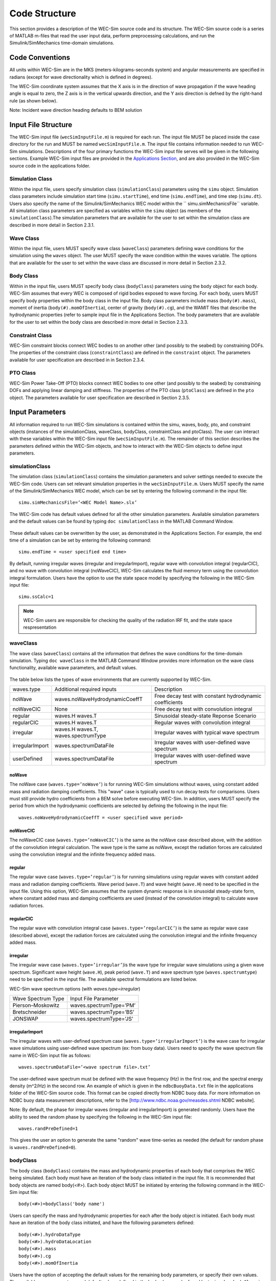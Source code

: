 Code Structure
==============
This section provides a description of the WEC-Sim source code and its structure. The WEC-Sim source code is a series of MATLAB m-files that read the user input data, perform preprocessing calculations, and run the Simulink/SimMechanics time-domain simulations.

Code Conventions
----------------
All units within WEC-Sim are in the MKS (meters-kilograms-seconds system) and angular measurements are specified in radians (except for wave directionality which is defined in degrees).

The WEC-Sim coordinate system assumes that the X axis is in the direction of wave propagation if the wave heading angle is equal to zero, the Z axis is in the vertical upwards direction, and the Y axis direction
is defned by the right-hand rule (as shown below). 

Note: Incident wave direction heading defaults to BEM solution

.. figure:: _static/coordinateSystem.png
   :width: 400pt

Input File Structure
--------------------

The WEC-Sim input file (``wecSimInputFile.m``) is required for each run. The input file MUST be placed inside the case directory for the run and MUST be named ``wecSimInputFile.m``. The input file contains information needed to run WEC-Sim simulations. Descriptions of the four primary functions the WEC-Sim input file serves will be given in the following sections. Example WEC-Sim input files are provided in the `Applications Section <https://github.com/WEC-Sim/WEC-Sim/wiki/3.-Applications>`_, and are also provided in the WEC-Sim source code in the applications folder.

Simulation Class
~~~~~~~~~~~~~~~~~~~~~~~~
Within the input file, users specify simulation class (``simulationClass``) parameters using the ``simu`` object. Simulation class parameters include simulation start time (``simu.startTime``), end time (``simu.endTime``), and time step (``simu.dt``). Users also specify the name of the Simulink/SimMechanics WEC model within the `` simu.simMechanicsFile`` variable. All simulation class parameters are specified as variables within the ``simu`` object (as members of the ``simulationClass``).The simulation parameters that are available for the user to set within the simulation class are described in more detail in Section 2.3.1.

Wave Class
~~~~~~~~~~
Within the input file, users MUST specify wave class (``waveClass``) parameters defining wave conditions for the simulation using the ``waves`` object. The user MUST specify the wave condition within the waves variable. The options that are available for the user to set within the wave class are discussed in more detail in Section 2.3.2.

Body Class
~~~~~~~~~~
Within in the input file, users MUST specify body class (``bodyClass``) parameters using the ``body`` object for each body. WEC-Sim assumes that every WEC is composed of rigid bodies exposed to wave forcing. For each body, users MUST specify body properties within the body class in the input file. Body class parameters include mass (``body(#).mass``), moment of inertia (``body(#).momOfInertia``), center of gravity (``body(#).cg``), and the WAMIT files that describe the hydrodynamic properties (refer to sample input file in the Applications Section. The body parameters that are available for the user to set within the body class are described in more detail in Section 2.3.3.

Constraint Class
~~~~~~~~~~~~~~~~
WEC-Sim constraint blocks connect WEC bodies to on another other (and possibly to the seabed) by constraining DOFs. The properties of the constraint class (``constraintClass``) are defined in the ``constraint`` object. The parameters available for user specification are described in in Section 2.3.4.


PTO Class
~~~~~~~~~
WEC-Sim Power Take-Off (PTO) blocks connect WEC bodies to one other (and possibly to the seabed) by constraining DOFs and applying linear damping and stiffness. The properties of the PTO class (``ptoClass``) are defined in the ``pto`` object. The parameters available for user specification are described in Section 2.3.5.

Input Parameters
----------------
All information required to run WEC-Sim simulations is contained within the simu, waves, body, pto, and constraint objects (instances of the simulationClass, waveClass, bodyClass, constraintClass and ptoClass).  The user can interact with these variables within the WEC-Sim input file (``wecSimInputFile.m``). The remainder of this section describes the parameters defined within the WEC-Sim objects, and how to interact with the WEC-Sim objects to define input parameters. 

simulationClass
~~~~~~~~~~~~~~~

The simulation class (``simulationClass``) contains the simulation parameters and solver settings needed to execute the WEC-Sim code. Users can set relevant simulation properties in the ``wecSimInputFile.m``. Users MUST specify the name of the Simulink/SimMechanics WEC model, which can be set by entering the following command in the input file::

	simu.simMechanicsFile=’<WEC Model Name>.slx’

The WEC-Sim code has default values defined for all the other simulation parameters. Available simulation parameters and the default values can be found by typing ``doc simulationClass`` in the MATLAB Command Window.

.. figure:: _static/simuClass.png

These default values can be overwritten by the user, as demonstrated in the Applications Section. For example, the end time of a simulation can be set by entering the following command::

	simu.endTime = <user specified end time>

By default, running irregular waves (irregular and irregularImport), regular wave with convolution integral (regularCIC), and no wave with convolution integral (noWaveCIC), WEC-Sim calculates the fluid memory term using the convolution integral formulation. Users have the option to use the state space model by specifying the following in the WEC-Sim input file::

	simu.ssCalc=1
	
.. Note::

	WEC-Sim users are responsible for checking the quality of the radiation IRF fit, and the state space respresentation

waveClass
~~~~~~~~~
The wave class (``waveClass``) contains all the information that defines the wave conditions for the time-domain simulation. Typing ``doc waveClass`` in the MATLAB Command Window provides more information on the wave class functionality, available wave parameters, and default values.

.. figure:: _static/waveClass.png

The table below lists the types of wave environments that are currently supported by WEC-Sim. 

================= =====================================  ========================================================
waves.type        Additional required inputs             Description
noWave            waves.noWaveHydrodynamicCoeffT         Free decay test with constant hydrodynamic coefficients
noWaveCIC         None                                   Free decay test with convolution integral
regular           waves.H waves.T                        Sinusoidal steady-state Reponse Scenario
regularCIC        waves.H waves.T                        Regular waves with convolution integral
irregular         waves.H waves.T, waves.spectrumType    Irregular waves with typical wave spectrum
irregularImport   waves.spectrumDataFile                 Irregular waves with user-defined wave spectrum
userDefined       waves.spectrumDataFile                 Irregular waves with user-defined wave spectrum                                                                            
================= =====================================  ========================================================

noWave
.........
The noWave case (``waves.type=’noWave’``) is for running WEC-Sim simulations without waves, using constant added mass and radiation damping coefficients. This "wave" case is typically used to run decay tests for comparisons. Users must still provide hydro coefficients from a BEM solve before executing WEC-Sim. In addition, users MUST specify the period from which the hydrodynamic coefficients are selected by defining the following in the input file::
 
	waves.noWaveHydrodynamicCoeffT = <user specified wave period>

noWaveCIC
.........
The noWaveCIC case (``waves.type=’noWaveCIC’``) is the same as the noWave case described above, 
with the addition of the convolution integral calculation. The wave type is the same as noWave, except the radiation forces are calculated using the convolution integral and the infinite frequency added mass.

regular
.........
The regular wave case (``waves.type=’regular’``) is for running simulations using regular waves with constant added mass and radiation damping coefficients. Wave period (``wave.T``) and wave height (``wave.H``) need to be specified in the input file. Using this option, WEC-Sim assumes that the system dynamic response is in sinusoidal steady-state form, where constant added mass and damping coefficients are used (instead of the convolution integral) to calculate wave radiation forces.

regularCIC
...........
The regular wave with convolution integral case (``waves.type=’regularCIC’``) is the same as regular wave case (described above), except the radiation forces are calculated using the convolution integral and the infinite frequency added mass.

irregular
.........
The irregular wave case (``waves.type=’irregular’``)is the wave type for irregular wave simulations using a given wave spectrum. Significant wave height (``wave.H``), peak period (``wave.T``) and wave spectrum type (``waves.spectrumtype``) need to be specified in the input file. The available spectral formulations are listed below.


WEC-Sim wave spectrum options (with `waves.type=irregular`)

==================  ========================
Wave Spectrum Type  Input File Parameter
Pierson–Moskowitz   waves.spectrumType=’PM’
Bretschneider	    waves.spectrumType=’BS’
JONSWAP             waves.spectrumType=’JS’
==================  ========================

irregularImport
................
The irregular waves with user-defined spectrum case (``waves.type=’irregularImport’``) is the wave case for irregular wave simulations using user-defined wave spectrum (ex: from buoy data). Users need to specify the wave spectrum file name in WEC-Sim input file as follows::

	waves.spectrumDataFile=’<wave spectrum file>.txt’

The user-defined wave spectrum must be defined with the wave frequency (Hz) in the first row, and the spectral energy density (m^2/Hz) in the second row. An example of which is given in the ``ndbcBuoyData.txt`` file in the applications folder of the WEC-Sim source code. This format can be copied directly from NDBC buoy data. For more information on NDBC buoy data measurement descriptions, refer to the [http://www.ndbc.noaa.gov/measdes.shtml NDBC website].

Note: By default, the phase for irregular waves (irregular and irregularImport) is generated randomly. Users have the ability to seed the random phase by specifying the following in the WEC-Sim input file::

	waves.randPreDefined=1

This gives the user an option to generate the same "random" wave time-series as needed (the default for random phase is ``waves.randPreDefined=0``). 

bodyClass
~~~~~~~~~~~~~~~
The body class (``bodyClass``) contains the mass and hydrodynamic properties of each body that comprises the WEC being simulated. Each body must have an iteration of the body class initiated in the input file. It is recommended that body objects are named body(<#>). Each body object MUST be initiated by entering the following command in the WEC-Sim input file::

	body(<#>)=bodyClass('body name')

Users can specify the mass and hydrodynamic properties for each after the body object is initiated. Each body must have an iteration of the body class initiated, and have the following parameters defined::

	body(<#>).hydroDataType
	body(<#>).hydroDataLocation
	body(<#>).mass
	body(<#>).cg
	body(<#>).momOfInertia

Users have the option of accepting the default values for the remaining body parameters, or specify their own values. The available wave parameters, and default values defined in the body class can be found by typing ``doc bodyClass`` in the MATLAB Command Window.

.. ::figure _static/bodyClass.png 

For example, the viscous drag can be specified by entering the (nondimensional) viscous drag coefficient and the characteristic area (in m^2) in vector format the WEC-Sim input file as follows::

	body(<#>).cd= [0 0 1.3 0 0 0]
	body(<#>).characteristicArea= [0 0 100 0 0 0]

constraintClass
~~~~~~~~~~~~~~~
The constraint class (``constraintClass``) is used to connect bodies to the Global Reference Frame. The constraint variable should be initiated by entering the following command in the WEC-Sim input file::

	constraint(<#>)=constraintClass('<constraint name>')

For rotational constraint (ex: pitch), the user also needs to specify its location of the rotational
joint with respect to the global reference frame in the ``constraint(<#>).loc`` variable

The available constraint parameters, and default values defined in the constraint class can be found by typing ``doc constraintClass`` in the MATLAB Command Window.

.. figure:: _static/constraintClass.png

ptoClass
~~~~~~~~

The pto class (``ptoClass``) extracts power from relative body motion with respect to a fixed reference frame or another body. The pto objects can also constrain motion to certain degrees of freedom (for example relative heave motion between the float and spar of a point absorber). The pto variable should be initiated by entering the following command in the WEC-Sim input file::

	pto(<#>) = ptoClass('<pto name>')

For rotational ptos (Local RY), users also needs to specify the pto location. In the PTO class, users can also
specify linear damping (``pto(<#>).c``) and stiffness (``pto(<#>).k``) values to represent the PTO system (both have a default value of 0). Users can overwrite the default values in the input file, for example to specify a damping value by entering the following in the WEC-Sim input file::

	pto(<#>).c = <pto damping value>

The available pto parameters, and default values defined in the pto class can be found by typing `` doc ptoClass`` in the MATLAB Command Window.

.. figure:: _static/ptoClass.png
   :width: 400pt

Library Structure
------------------

The WEC-Sim library is divided into 4 sublibraries. The user should be able to model their WEC device using the available WEC-Sim blocks, and possibly some SimMechanics blocks. The table below lists the WEC-Sim  blocks and their organization into sublibraries.

+-----------------+--------------------------+
|           WEC-Sim Library                  |
+================+===========================+
|Sublibrary      |Blocks                     |
+----------------+---------------------------+
|Body Elements   |Rigid Body                 | 
+----------------+---------------------------+
|Frames          |Global Reference Frame     |
+----------------+---------------------------+
|Constraints     |Heave                      |
|                |Surge                      |
|                |Surge                      |
|                |Fixed                      |
|                |Floating                   |
+----------------+---------------------------+
|                |Rotational PTO (Local RY)  | 
|PTOs            |Translational PTO (Local X)|
|                |Translational PTO (Local Z)| 
+----------------+---------------------------+

		
In the following sections, we will describe the four sublibraries and their general purpose. The Body Elements sublibrary contains the Rigid Body block used to simulate the different bodies. The Frames sublibrary contains the Global Reference Frame block necessary for every simulation. The Constraints sublibrary contains blocks that are used to constrain the DOF of the bodies, without including any additional forcing or resistance. The PTOs sublibrary contains blocks used to both simulate a PTO system and restrict the body motion. Both constraints and PTOs can be used to restrict the relative motion between multibody systems. %\end{section{Library Structure Overview

Body Elements Sublibrary
~~~~~~~~~~~~~~~~~~~~~~~~~

The Body Elements sublibrary (Figure~\ref{fig:bLib) contains one block, Rigid Body block. It is used to represent rigid bodies. At least one instance of this block is required in each model.

.. figure:: _static/bodiesLib.PNG
   :width: 400pt

Rigid Body Block
............................
The Rigid Body block is used to represent a rigid body in the simulation. The user has to name the blocks 'body(i)' where i=1,2,... The mass properties, hydrodynamic data, geometry file, mooring, and other properties are then specified in the input file. Within the body block the wave radiation, wave excitation, hydrostatic restoring, viscous damping and mooring forces are calculated.

Frames Sublibrary
~~~~~~~~~~~~~~~~~~~~~~~~~
The Frames sublibrary, shown in above, contains one block that is necessary in every model. The Global Reference Frame block defines global references and can be thought of as the seabed.

Global Reference Frame Block
~~~~~~~~~~~~~~~~~~~~~~~~~~~~~~
The Global Reference Frame block defines the solver configuration, seabed and free surface description, simulation time, and other global settings. It can be useful to think of the Global Reference Frame as being the seabed when creating a model. Every model requires one instance of the Global Reference Frame block. The Global Reference Frame block uses the simulation class variable simu and the wave class variable waves, which must be defined in the input file.

.. figure:: _static/framesLib.PNG
   :width: 400pt

Constraints Sublibrary
~~~~~~~~~~~~~~~~~~~~~~~~~~~~~~
The blocks within the Constraints sublibrary, shown above, are used to define the DOF of a specific body. Constraints blocks define only the DOF, but do not otherwise apply any forcing or resistance to the body motion. Each Constraints block has two connections, a base (B) and a follower (F). The Constraints block restricts the motion of the block that is connected to the follower relative to the block that is connected to the base. The base of these blocks is typically the Global Reference Frame (which can be thought of as the seabed) and the follower is a Rigid Body.

There are five Constraints blocks, including three that restrict motion to one DOF (Heave, Surge, Pitch), a free-floating (Floating) block, and a rigid connection (Fixed) block. The rest of this section will describe each Constraints block in more detail.

.. figure:: _static/constraintsLib.PNG
   :width: 400pt

Floating Block
.....................
The Floating block is used to simulate a free-floating body. It constrains the motion of the follower to be along the XZ plane of the base. That is, it allows translation in the X- and Z-axis, and rotation about the Y-axis. It  is usually used with the base connected to the Global Reference Frame (seabed), in which case the motion of the follower is along the global XZ plane.

Heave Block
.....................
The Heave block constrains the motion of the follower relative to the base to be along the Z-axis. In the case of the base connected to the Global Reference Frame (seabed), the body is allowed to move only in the vertical (Z) direction. In the case of the Heave block connecting two bodies, the relative motion of the two bodies is constrained to be only along their Z-axes. The Z-axis of the follower and base will always be parallel and their perpendicular distance will be constant. The actual direction of movement of the follower depends on the orientation of the base.

Surge Block
.....................
The Surge block constrains the motion of the follower relative to the base to be along the X-axis. If the base is connected to the Global Reference Frame (seabed), the body is allowed to move only in the horizontal (X) direction. If Surge block is connects two bodies, the relative motion of the two bodies is constrained to be only along their X-axes. The X-axis of the follower and base will always be parallel and their perpendicular distance will be constant. The actual direction of movement of the follower depends on the orientation of the base.

Pitch Block
.....................
The Pitch block constrains the relative motion between the follower and the base to be pitch rotation only (about the Y-axis). The distance from both body-fixed coordinate systems to the point of rotation stays constant. The orientation of both body-fixed Y-axes also stays constant. The user MUST enter the point about which the rotation occurs as the constraint's location in the input file.

Fixed Block
.....................
The Fixed block is a rigid connection that constrains all motion between the base and follower. It restricts translation in the X- and Z-axis, and rotation about the Y-axis.  Its most common use is for a rigid body fixed to the seabed.

PTOs Sublibrary
~~~~~~~~~~~~~~~~~~~~~~~
The PTOs sublibrary, shown below, is used to simulate simple PTO systems and to restrict relative motion between multiple bodies or between one body and the seabed. The PTO blocks can simulate simple PTO systems by applying a linear stiffness and damping to the connection. Similar to the Constraints blocks, the PTO blocks have a base (B) and a follower (F). Users MUST name each PTO block 'pto(i)' where i=1,2,..., and then define their properties in the input file.

Translation PTO (Local Z) Block
......................................
The Translation PTO (Local Z) is identical to the Heave constraint, but applies a linear stiffness and damping coefficient to the connection. The user has to name the PTOs as described earlier. The user then specifies the stiffness coefficient (in N/m), and damping coefficient (in Ns/m) in the input file.

.. figure:: _static/ptosLib.PNG
   :width: 400 pt

Translation PTO (Local X) Block
......................................
The Translation PTO (Local X) is identical to the Surge constraint, but additionally applies a linear stiffness and damping coefficient to the connection. The user has to name the PTOs as described earlier. The user then specifies the stiffness coefficient (in N/m), and damping coefficient (in Ns/m) in the input file.
	        
Rotational PTO (Local RY) Block
......................................
The Rotational PTO (Local RY) is identical to the Pitch constraint, but adds a linear rotational stiffness and damping coefficient to the connection. The user has to name the PTOs as described earlier. The user then specifies the stiffness coefficient (in Nm/rad) and damping coefficient (in Nms/rad) in the input file.

		
Other SimMechanics Blocks
~~~~~~~~~~~~~~~~~~~~~~~~~~~~~~~~~
In some situations, users may have to use SimMechanics blocks not included in the WEC-Sim Library to build their WEC model. One commonly used block is the Rigid Transform, which can be used to rotate the frames on PTOs, constraints, and bodies. This is also explained in the SimMechanics {User's Guide.
